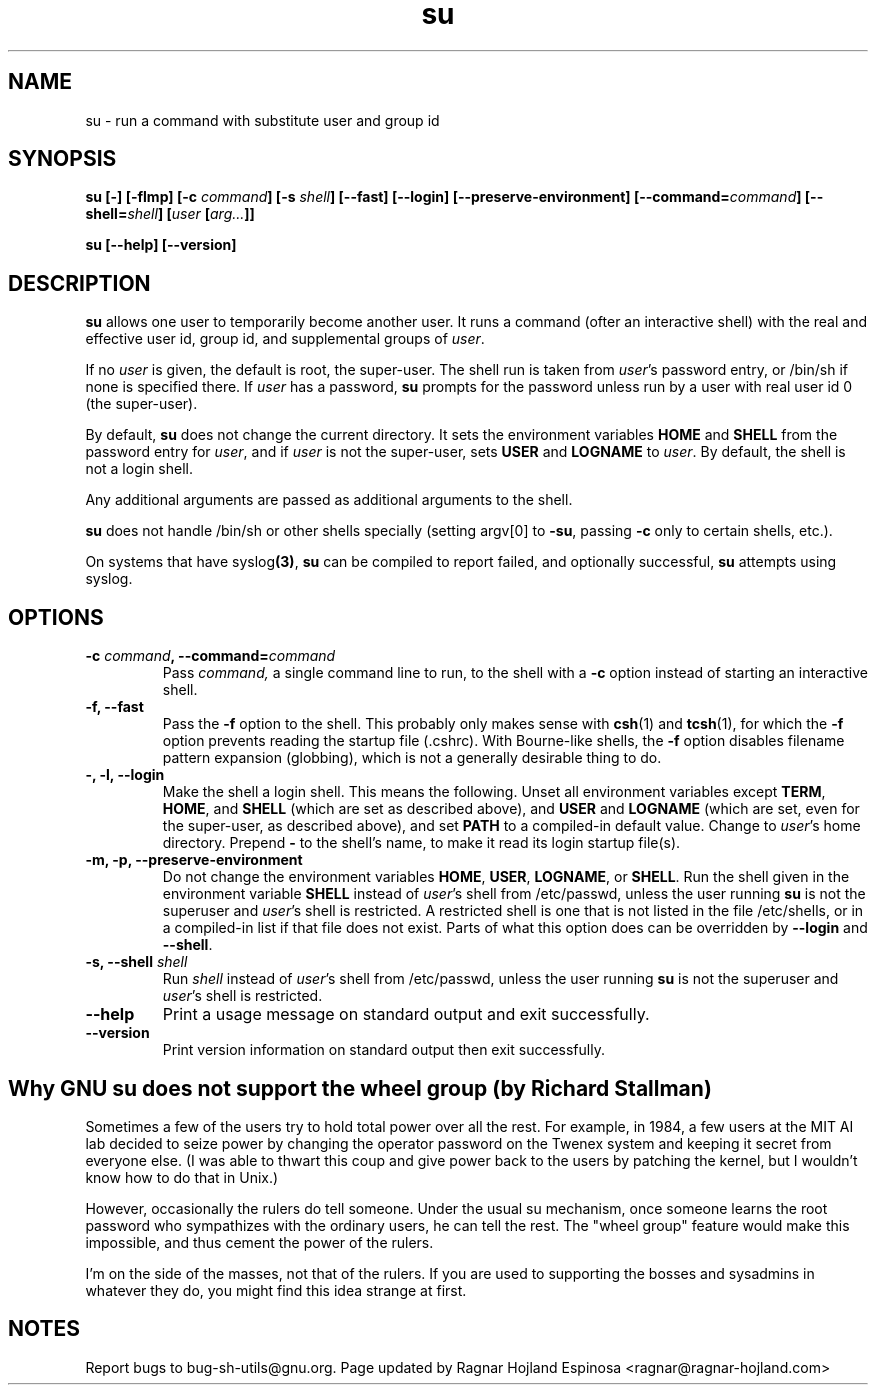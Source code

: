 .\" You may copy, distribute and modify under the terms of the LDP General
.\" Public License as specified in the LICENSE file that comes with the
.\" gnumaniak distribution
.\"
.\" The author kindly requests that no comments regarding the "better"
.\" suitability or up-to-date notices of any info documentation alternative
.\" is added without contacting him first.
.\"
.\" (C) 1999-2002 Ragnar Hojland Espinosa <ragnar@ragnar-hojland.com>
.\"
.\"     GNU su man page
.\"     man pages are NOT obsolete!
.\"     <ragnar@ragnar-hojland.com>
.TH su 1 "18 June 2002" "GNU Shell Utilities 2.1"
.SH NAME
su \- run a command with substitute user and group id
.SH SYNOPSIS
.B su
.BI "[\-] [\-flmp] [\-c " command "] [\-s " shell "] [\-\-fast] [\-\-login]"
.B [\-\-preserve-environment]
.BI "[\-\-command=" command "] [\-\-shell=" shell "]"
.BI [ user " [" arg... ]]
.sp
.B su [\-\-help] [\-\-version]
.SH DESCRIPTION
.B su
allows one user to temporarily become another user.  It runs a command
(ofter an interactive shell) with the real and effective user id, group
id, and supplemental groups of 
.IR user . 
.PP
If no
.I user
is given, the default is root, the super-user.
The shell run is taken from 
.IR user 's 
password entry, or /bin/sh if none is specified there.  If 
.I user 
has a password,
.B su
prompts for the password unless run by a user with real user id 0 (the
super-user).
.PP
By default,
.B su
does not change the current directory.  It sets the environment
variables 
.BR "HOME " and 
.B SHELL
from the password entry for 
.IR user ", and if " user " is not the super-user, sets "
.BR USER " and " LOGNAME " to " 
.IR user .
By default, the shell is not a login shell.
.PP
Any additional arguments are passed as additional arguments to the shell.
.PP
.B su
does not handle /bin/sh or other shells specially
(setting argv[0] to 
.BR \-su ", passing " \-c " only to certain shells, etc.)."
.PP
On systems that have 
.RB syslog (3) ,
.B su
can be compiled to report failed, and optionally successful,
.B su
attempts using syslog.
.SH OPTIONS
.TP
.BI "\-c " command ", \-\-command=" command
Pass 
.IR command,
a single command line to run, to the shell with a
.B \-c
option instead of starting an interactive shell.
.TP
.B "\-f, \-\-fast"
Pass the
.B \-f
option to the shell.  This probably only makes sense with
.BR csh (1)
and
.BR tcsh (1),
for which the
.B \-f
option prevents reading the startup file (.cshrc).  With Bourne-like
shells, the
.B \-f
option disables filename pattern expansion (globbing), which is not a
generally desirable thing to do.
.TP
.B "\-, \-l, \-\-login"
Make the shell a login shell.  This means the following.  Unset all
environment variables except 
.BR TERM ", " HOME ", and " SHELL
(which are set as described above), and 
.BR USER " and " LOGNAME
(which are set, even for the super-user, as described above), and set
.B PATH
to a compiled-in default value.  Change to 
.IR user 's 
home directory.  Prepend
.B \- 
to the shell's name, to make it read its login startup file(s).
.TP
.B "\-m, \-p, \-\-preserve\-environment"
Do not change the environment variables 
.BR HOME ", " USER ", " LOGNAME ", or " SHELL .
Run the shell given in the environment variable 
.B SHELL
instead of 
.IR user 's 
shell from /etc/passwd, unless the user running
.B su
is not the superuser and 
.IR user 's 
shell is restricted.  A restricted shell is one that is not listed in the
file /etc/shells, or in a compiled-in list if that file does not exist.
Parts of what this option does can be overridden by
.B \-\-login
and
.BR \-\-shell .
.TP
.BI "\-s, \-\-shell " shell
.RI "Run " shell " instead of " user 's
shell from /etc/passwd, unless the user running
.B su
is not the superuser and 
.IR user 's
shell is restricted.
.TP
.B "\-\-help"
Print a usage message on standard output and exit successfully.
.TP
.B "\-\-version"
Print version information on standard output then exit successfully.
.SH Why GNU su does not support the wheel group (by Richard Stallman)
Sometimes a few of the users try to hold total power over all the
rest.  For example, in 1984, a few users at the MIT AI lab decided to
seize power by changing the operator password on the Twenex system and
keeping it secret from everyone else.  (I was able to thwart this coup
and give power back to the users by patching the kernel, but I
wouldn't know how to do that in Unix.)
.PP
However, occasionally the rulers do tell someone.  Under the usual su
mechanism, once someone learns the root password who sympathizes with
the ordinary users, he can tell the rest.  The "wheel group" feature
would make this impossible, and thus cement the power of the rulers.
.PP
I'm on the side of the masses, not that of the rulers.  If you are
used to supporting the bosses and sysadmins in whatever they do, you
might find this idea strange at first.
.SH NOTES
Report bugs to bug-sh-utils@gnu.org.
Page updated by Ragnar Hojland Espinosa <ragnar@ragnar-hojland.com>
